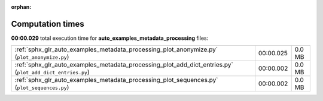 
:orphan:

.. _sphx_glr_auto_examples_metadata_processing_sg_execution_times:

Computation times
=================
**00:00.029** total execution time for **auto_examples_metadata_processing** files:

+-----------------------------------------------------------------------------------------------------------+-----------+--------+
| :ref:`sphx_glr_auto_examples_metadata_processing_plot_anonymize.py` (``plot_anonymize.py``)               | 00:00.025 | 0.0 MB |
+-----------------------------------------------------------------------------------------------------------+-----------+--------+
| :ref:`sphx_glr_auto_examples_metadata_processing_plot_add_dict_entries.py` (``plot_add_dict_entries.py``) | 00:00.002 | 0.0 MB |
+-----------------------------------------------------------------------------------------------------------+-----------+--------+
| :ref:`sphx_glr_auto_examples_metadata_processing_plot_sequences.py` (``plot_sequences.py``)               | 00:00.002 | 0.0 MB |
+-----------------------------------------------------------------------------------------------------------+-----------+--------+
